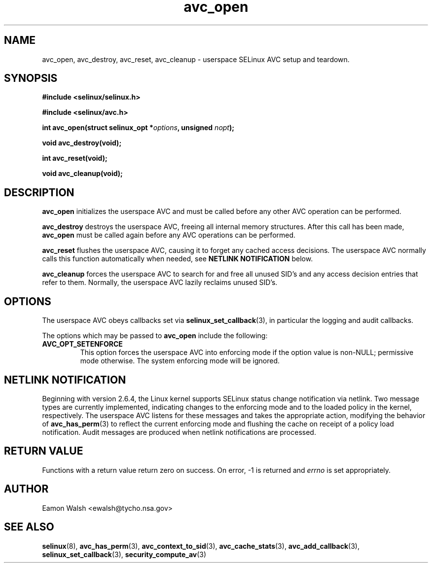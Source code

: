 .\" Hey Emacs! This file is -*- nroff -*- source.
.\"
.\" Author: Eamon Walsh (ewalsh@tycho.nsa.gov) 2008
.TH "avc_open" "3" "12 Jun 2008" "" "SELinux API documentation"
.SH "NAME"
avc_open, avc_destroy, avc_reset, avc_cleanup \- userspace SELinux AVC setup and teardown.
.SH "SYNOPSIS"
.B #include <selinux/selinux.h>

.B #include <selinux/avc.h>
.sp
.BI "int avc_open(struct selinux_opt *" options ", unsigned " nopt ");"
.sp
.BI "void avc_destroy(void);"
.sp
.BI "int avc_reset(void);"
.sp
.BI "void avc_cleanup(void);"
.SH "DESCRIPTION"
.B avc_open
initializes the userspace AVC and must be called before any other AVC operation can be performed.

.B avc_destroy
destroys the userspace AVC, freeing all internal memory structures.  After this call has been made, 
.B avc_open
must be called again before any AVC operations can be performed.

.B avc_reset
flushes the userspace AVC, causing it to forget any cached access decisions.  The userspace AVC normally calls this function automatically when needed, see
.B NETLINK NOTIFICATION
below.

.B avc_cleanup
forces the userspace AVC to search for and free all unused SID's and any access decision entries that refer to them.  Normally, the userspace AVC lazily reclaims unused SID's.  

.SH "OPTIONS"
The userspace AVC obeys callbacks set via
.BR selinux_set_callback (3),
in particular the logging and audit callbacks.

The options which may be passed to
.B avc_open
include the following:

.TP
.B AVC_OPT_SETENFORCE
This option forces the userspace AVC into enforcing mode if the option value is non-NULL; permissive mode otherwise.  The system enforcing mode will be ignored.

.SH "NETLINK NOTIFICATION"
Beginning with version 2.6.4, the Linux kernel supports SELinux status change notification via netlink.  Two message types are currently implemented, indicating changes to the enforcing mode and to the loaded policy in the kernel, respectively.  The userspace AVC listens for these messages and takes the appropriate action, modifying the behavior of
.BR avc_has_perm (3)
to reflect the current enforcing mode and flushing the cache on receipt of a policy load notification.  Audit messages are produced when netlink notifications are processed.

.SH "RETURN VALUE"
Functions with a return value return zero on success.  On error, \-1 is returned and
.I errno
is set appropriately.

.SH "AUTHOR"
Eamon Walsh <ewalsh@tycho.nsa.gov>

.SH "SEE ALSO"
.BR selinux (8),
.BR avc_has_perm (3),
.BR avc_context_to_sid (3),
.BR avc_cache_stats (3),
.BR avc_add_callback (3),
.BR selinux_set_callback (3),
.BR security_compute_av (3)

